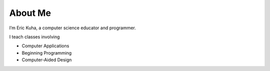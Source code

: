 ########
About Me
########

I’m Eric Kuha, a computer science educator and programmer.

I teach classes involving

* Computer Applications
* Beginning Programming
* Computer-Aided Design
